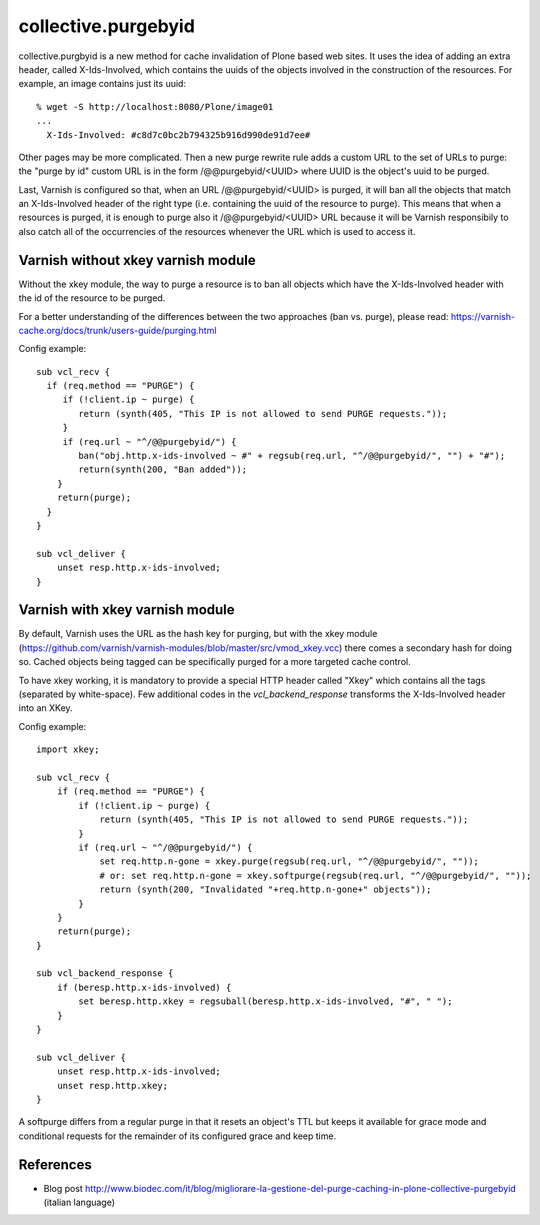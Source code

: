 collective.purgebyid
====================

.. image:: https://img.shields.io/pypi/v/collective.purgebyid.svg
    :target: https://pypi.python.org/pypi/collective.purgebyid/
    :alt: Latest Version

.. image:: https://img.shields.io/pypi/pyversions/collective.purgebyid.svg?style=plastic
     :alt: Supported - Python Versions

.. image:: https://img.shields.io/pypi/l/collective.purgebyid.svg
    :target: https://pypi.python.org/pypi/collective.purgebyid/
    :alt: License

.. image:: https://github.com/collective/collective.purgebyid/actions/workflows/tests.yml/badge.svg
    :target: https://github.com/collective/collective.purgebyid/actions
    :alt: Tests

.. image:: https://coveralls.io/repos/github/collective/collective.purgebyid/badge.svg?branch=master
    :target: https://coveralls.io/github/collective/collective.purgebyid?branch=master
    :alt: Coverage

collective.purgbyid is a new method for cache invalidation of Plone
based web sites. It uses the idea of adding an extra header, called
X-Ids-Involved, which contains the uuids of the objects involved in the
construction of the resources. For example, an image contains just its
uuid::

    % wget -S http://localhost:8080/Plone/image01
    ...
      X-Ids-Involved: #c8d7c0bc2b794325b916d990de91d7ee#

Other pages may be more complicated. Then a new purge rewrite rule adds
a custom URL to the set of URLs to purge: the "purge by id" custom URL
is in the form /@@purgebyid/<UUID> where UUID is the object's uuid to be
purged.

Last, Varnish is configured so that, when an URL /@@purgebyid/<UUID> is
purged, it will ban all the objects that match an X-Ids-Involved header
of the right type (i.e. containing the uuid of the resource to purge).
This means that when a resources is purged, it is enough to purge also
it /@@purgebyid/<UUID> URL because it will be Varnish responsibily to
also catch all of the occurrencies of the resources whenever the URL
which is used to access it.

Varnish without xkey varnish module
-----------------------------------

Without the xkey module, the way to purge a resource is to ban all objects
which have the X-Ids-Involved header with the id of the resource to be purged.

For a better understanding of the differences between the two approaches (ban vs. purge), please read:
https://varnish-cache.org/docs/trunk/users-guide/purging.html

Config example::

    sub vcl_recv {
      if (req.method == "PURGE") {
         if (!client.ip ~ purge) {
            return (synth(405, "This IP is not allowed to send PURGE requests."));
         }
         if (req.url ~ "^/@@purgebyid/") {
            ban("obj.http.x-ids-involved ~ #" + regsub(req.url, "^/@@purgebyid/", "") + "#");
            return(synth(200, "Ban added"));
        }
        return(purge);
      }
    }

    sub vcl_deliver {
        unset resp.http.x-ids-involved;
    }


Varnish with xkey varnish module
--------------------------------

By default, Varnish uses the URL as the hash key for purging, but with
the xkey module (https://github.com/varnish/varnish-modules/blob/master/src/vmod_xkey.vcc)
there comes a secondary hash for doing so. Cached objects
being tagged can be specifically purged for a more targeted cache control.

To have xkey working, it is mandatory to provide a special HTTP header called
"Xkey" which contains all the tags (separated by white-space). Few additional codes in
the `vcl_backend_response` transforms the X-Ids-Involved header into an XKey.

Config example::

    import xkey;

    sub vcl_recv {
        if (req.method == "PURGE") {
            if (!client.ip ~ purge) {
                return (synth(405, "This IP is not allowed to send PURGE requests."));
            }
            if (req.url ~ "^/@@purgebyid/") {
                set req.http.n-gone = xkey.purge(regsub(req.url, "^/@@purgebyid/", ""));
                # or: set req.http.n-gone = xkey.softpurge(regsub(req.url, "^/@@purgebyid/", ""));
                return (synth(200, "Invalidated "+req.http.n-gone+" objects"));
            }
        }
        return(purge);
    }

    sub vcl_backend_response {
        if (beresp.http.x-ids-involved) {
            set beresp.http.xkey = regsuball(beresp.http.x-ids-involved, "#", " ");
        }
    }

    sub vcl_deliver {
        unset resp.http.x-ids-involved;
        unset resp.http.xkey;
    }


A softpurge differs from a regular purge in that it resets an
object's TTL but keeps it available for grace mode and conditional
requests for the remainder of its configured grace and keep time.

References
----------

* Blog post http://www.biodec.com/it/blog/migliorare-la-gestione-del-purge-caching-in-plone-collective-purgebyid (italian language)

